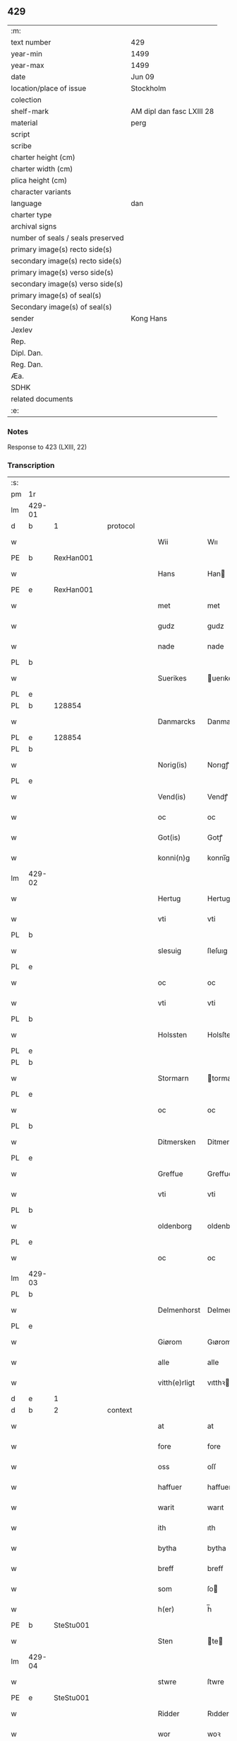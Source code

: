 ** 429

| :m:                               |                           |
| text number                       | 429                       |
| year-min                          | 1499                      |
| year-max                          | 1499                      |
| date                              | Jun 09                    |
| location/place of issue           | Stockholm                 |
| colection                         |                           |
| shelf-mark                        | AM dipl dan fasc LXIII 28 |
| material                          | perg                      |
| script                            |                           |
| scribe                            |                           |
| charter height (cm)               |                           |
| charter width (cm)                |                           |
| plica height (cm)                 |                           |
| character variants                |                           |
| language                          | dan                       |
| charter type                      |                           |
| archival signs                    |                           |
| number of seals / seals preserved |                           |
| primary image(s) recto side(s)    |                           |
| secondary image(s) recto side(s)  |                           |
| primary image(s) verso side(s)    |                           |
| secondary image(s) verso side(s)  |                           |
| primary image(s) of seal(s)       |                           |
| Secondary image(s) of seal(s)     |                           |
| sender                            | Kong Hans                 |
| Jexlev                            |                           |
| Rep.                              |                           |
| Dipl. Dan.                        |                           |
| Reg. Dan.                         |                           |
| Æa.                               |                           |
| SDHK                              |                           |
| related documents                 |                           |
| :e:                               |                           |

*** Notes
Response to 423 (LXIII, 22)


*** Transcription
| :s: |        |   |   |   |   |               |             |   |   |   |   |     |   |   |   |        |    |    |    |    |
| pm  | 1r     |   |   |   |   |               |             |   |   |   |   |     |   |   |   |        |    |    |    |    |
| lm  | 429-01 |   |   |   |   |               |             |   |   |   |   |     |   |   |   |        |    |    |    |    |
| d   | b      | 1 |   | protocol |   |        |             |   |   |   |   |     |   |   |   |        |    |    |    |    |
| w   |        |   |   |   |   | Wii           | Wıı         |   |   |   |   | dan |   |   |   | 429-01 |    |    |    |    |
| PE  | b      | RexHan001  |   |   |   |               |             |   |   |   |   |     |   |   |   |        |    2048|    |    |    |
| w   |        |   |   |   |   | Hans          | Han        |   |   |   |   | dan |   |   |   | 429-01 |2048|    |    |    |
| PE  | e      | RexHan001  |   |   |   |               |             |   |   |   |   |     |   |   |   |        |    2048|    |    |    |
| w   |        |   |   |   |   | met           | met         |   |   |   |   | dan |   |   |   | 429-01 |    |    |    |    |
| w   |        |   |   |   |   | gudz          | gudz        |   |   |   |   | dan |   |   |   | 429-01 |    |    |    |    |
| w   |        |   |   |   |   | nade          | nade        |   |   |   |   | dan |   |   |   | 429-01 |    |    |    |    |
| PL  | b      |   |   |   |   |               |             |   |   |   |   |     |   |   |   |        |    |    |    1904|    |
| w   |        |   |   |   |   | Suerikes      | uerıke    |   |   |   |   | dan |   |   |   | 429-01 |    |    |1904|    |
| PL  | e      |   |   |   |   |               |             |   |   |   |   |     |   |   |   |        |    |    |    1904|    |
| PL  | b      |   128854|   |   |   |               |             |   |   |   |   |     |   |   |   |        |    |    |    1905|    |
| w   |        |   |   |   |   | Danmarcks     | Danmarck   |   |   |   |   | dan |   |   |   | 429-01 |    |    |1905|    |
| PL  | e      |   128854|   |   |   |               |             |   |   |   |   |     |   |   |   |        |    |    |    1905|    |
| PL  | b      |   |   |   |   |               |             |   |   |   |   |     |   |   |   |        |    |    |    1906|    |
| w   |        |   |   |   |   | Norig(is)     | Norıgꝭ      |   |   |   |   | dan |   |   |   | 429-01 |    |    |1906|    |
| PL  | e      |   |   |   |   |               |             |   |   |   |   |     |   |   |   |        |    |    |    1906|    |
| w   |        |   |   |   |   | Vend(is)      | Vendꝭ       |   |   |   |   | dan |   |   |   | 429-01 |    |    |    |    |
| w   |        |   |   |   |   | oc            | oc          |   |   |   |   | dan |   |   |   | 429-01 |    |    |    |    |
| w   |        |   |   |   |   | Got(is)       | Gotꝭ        |   |   |   |   | dan |   |   |   | 429-01 |    |    |    |    |
| w   |        |   |   |   |   | konni(n)g     | konnı̅g      |   |   |   |   | dan |   |   |   | 429-01 |    |    |    |    |
| lm  | 429-02 |   |   |   |   |               |             |   |   |   |   |     |   |   |   |        |    |    |    |    |
| w   |        |   |   |   |   | Hertug        | Hertug      |   |   |   |   | dan |   |   |   | 429-02 |    |    |    |    |
| w   |        |   |   |   |   | vti           | vti         |   |   |   |   | dan |   |   |   | 429-02 |    |    |    |    |
| PL  | b      |   |   |   |   |               |             |   |   |   |   |     |   |   |   |        |    |    |    1907|    |
| w   |        |   |   |   |   | slesuig       | ſleſuıg     |   |   |   |   | dan |   |   |   | 429-02 |    |    |1907|    |
| PL  | e      |   |   |   |   |               |             |   |   |   |   |     |   |   |   |        |    |    |    1907|    |
| w   |        |   |   |   |   | oc            | oc          |   |   |   |   | dan |   |   |   | 429-02 |    |    |    |    |
| w   |        |   |   |   |   | vti           | vti         |   |   |   |   | dan |   |   |   | 429-02 |    |    |    |    |
| PL  | b      |   |   |   |   |               |             |   |   |   |   |     |   |   |   |        |    |    |    1908|    |
| w   |        |   |   |   |   | Holssten      | Holsſten    |   |   |   |   | dan |   |   |   | 429-02 |    |    |1908|    |
| PL  | e      |   |   |   |   |               |             |   |   |   |   |     |   |   |   |        |    |    |    1908|    |
| PL  | b      |   |   |   |   |               |             |   |   |   |   |     |   |   |   |        |    |    |    1909|    |
| w   |        |   |   |   |   | Stormarn      | tormarn    |   |   |   |   | dan |   |   |   | 429-02 |    |    |1909|    |
| PL  | e      |   |   |   |   |               |             |   |   |   |   |     |   |   |   |        |    |    |    1909|    |
| w   |        |   |   |   |   | oc            | oc          |   |   |   |   | dan |   |   |   | 429-02 |    |    |    |    |
| PL  | b      |   |   |   |   |               |             |   |   |   |   |     |   |   |   |        |    |    |    1910|    |
| w   |        |   |   |   |   | Ditmersken    | Ditmerſke  |   |   |   |   | dan |   |   |   | 429-02 |    |    |1910|    |
| PL  | e      |   |   |   |   |               |             |   |   |   |   |     |   |   |   |        |    |    |    1910|    |
| w   |        |   |   |   |   | Greffue       | Greffue     |   |   |   |   | dan |   |   |   | 429-02 |    |    |    |    |
| w   |        |   |   |   |   | vti           | vti         |   |   |   |   | dan |   |   |   | 429-02 |    |    |    |    |
| PL  | b      |   |   |   |   |               |             |   |   |   |   |     |   |   |   |        |    |    |    1911|    |
| w   |        |   |   |   |   | oldenborg     | oldenboꝛg   |   |   |   |   | dan |   |   |   | 429-02 |    |    |1911|    |
| PL  | e      |   |   |   |   |               |             |   |   |   |   |     |   |   |   |        |    |    |    1911|    |
| w   |        |   |   |   |   | oc            | oc          |   |   |   |   | dan |   |   |   | 429-02 |    |    |    |    |
| lm  | 429-03 |   |   |   |   |               |             |   |   |   |   |     |   |   |   |        |    |    |    |    |
| PL  | b      |   |   |   |   |               |             |   |   |   |   |     |   |   |   |        |    |    |    1912|    |
| w   |        |   |   |   |   | Delmenhorst   | Delmenhorſt |   |   |   |   | dan |   |   |   | 429-03 |    |    |1912|    |
| PL  | e      |   |   |   |   |               |             |   |   |   |   |     |   |   |   |        |    |    |    1912|    |
| w   |        |   |   |   |   | Giørom        | Gıørom      |   |   |   |   | dan |   |   |   | 429-03 |    |    |    |    |
| w   |        |   |   |   |   | alle          | alle        |   |   |   |   | dan |   |   |   | 429-03 |    |    |    |    |
| w   |        |   |   |   |   | vitth(e)rligt | vıtthꝛligt |   |   |   |   | dan |   |   |   | 429-03 |    |    |    |    |
| d   | e      | 1 |   |   |   |        |             |   |   |   |   |     |   |   |   |        |    |    |    |    |
| d   | b      | 2 |   | context |   |        |             |   |   |   |   |     |   |   |   |        |    |    |    |    |
| w   |        |   |   |   |   | at            | at          |   |   |   |   | dan |   |   |   | 429-03 |    |    |    |    |
| w   |        |   |   |   |   | fore          | fore        |   |   |   |   | dan |   |   |   | 429-03 |    |    |    |    |
| w   |        |   |   |   |   | oss           | oſſ         |   |   |   |   | dan |   |   |   | 429-03 |    |    |    |    |
| w   |        |   |   |   |   | haffuer       | haffuer     |   |   |   |   | dan |   |   |   | 429-03 |    |    |    |    |
| w   |        |   |   |   |   | warit         | warıt       |   |   |   |   | dan |   |   |   | 429-03 |    |    |    |    |
| w   |        |   |   |   |   | ith           | ıth         |   |   |   |   | dan |   |   |   | 429-03 |    |    |    |    |
| w   |        |   |   |   |   | bytha         | bytha       |   |   |   |   | dan |   |   |   | 429-03 |    |    |    |    |
| w   |        |   |   |   |   | breff         | breff       |   |   |   |   | dan |   |   |   | 429-03 |    |    |    |    |
| w   |        |   |   |   |   | som           | ſo         |   |   |   |   | dan |   |   |   | 429-03 |    |    |    |    |
| w   |        |   |   |   |   | h(er)         | h̅           |   |   |   |   | dan |   |   |   | 429-03 |    |    |    |    |
| PE  | b      | SteStu001  |   |   |   |               |             |   |   |   |   |     |   |   |   |        |    2049|    |    |    |
| w   |        |   |   |   |   | Sten          | te        |   |   |   |   | dan |   |   |   | 429-03 |2049|    |    |    |
| lm  | 429-04 |   |   |   |   |               |             |   |   |   |   |     |   |   |   |        |    |    |    |    |
| w   |        |   |   |   |   | stwre         | ſtwre       |   |   |   |   | dan |   |   |   | 429-04 |2049|    |    |    |
| PE  | e      | SteStu001  |   |   |   |               |             |   |   |   |   |     |   |   |   |        |    2049|    |    |    |
| w   |        |   |   |   |   | Ridder        | Rıdder      |   |   |   |   | dan |   |   |   | 429-04 |    |    |    |    |
| w   |        |   |   |   |   | wor           | woꝛ         |   |   |   |   | dan |   |   |   | 429-04 |    |    |    |    |
| w   |        |   |   |   |   | hoffmester    | hoffmeſter  |   |   |   |   | dan |   |   |   | 429-04 |    |    |    |    |
| w   |        |   |   |   |   | vdgiffuet     | vdgiffuet   |   |   |   |   | dan |   |   |   | 429-04 |    |    |    |    |
| w   |        |   |   |   |   | haffde        | haffde      |   |   |   |   | dan |   |   |   | 429-04 |    |    |    |    |
| w   |        |   |   |   |   | ludend(e)     | luden      |   |   |   |   | dan |   |   |   | 429-04 |    |    |    |    |
| w   |        |   |   |   |   | at            | at          |   |   |   |   | dan |   |   |   | 429-04 |    |    |    |    |
| w   |        |   |   |   |   | han           | ha         |   |   |   |   | dan |   |   |   | 429-04 |    |    |    |    |
| w   |        |   |   |   |   | till          | tıll        |   |   |   |   | dan |   |   |   | 429-04 |    |    |    |    |
| w   |        |   |   |   |   | sig           | ſıg         |   |   |   |   | dan |   |   |   | 429-04 |    |    |    |    |
| w   |        |   |   |   |   | byth          | byth        |   |   |   |   | dan |   |   |   | 429-04 |    |    |    |    |
| w   |        |   |   |   |   | haffuer       | haffuer     |   |   |   |   | dan |   |   |   | 429-04 |    |    |    |    |
| w   |        |   |   |   |   | aff           | aff         |   |   |   |   | dan |   |   |   | 429-04 |    |    |    |    |
| lm  | 429-05 |   |   |   |   |               |             |   |   |   |   |     |   |   |   |        |    |    |    |    |
| PE  | b      | LarBud001  |   |   |   |               |             |   |   |   |   |     |   |   |   |        |    2050|    |    |    |
| w   |        |   |   |   |   | Lass          | Laſſ        |   |   |   |   | dan |   |   |   | 429-05 |2050|    |    |    |
| w   |        |   |   |   |   | buddæ         | bűddæ       |   |   |   |   | dan |   |   |   | 429-05 |2050|    |    |    |
| PE  | e      | LarBud001  |   |   |   |               |             |   |   |   |   |     |   |   |   |        |    2050|    |    |    |
| w   |        |   |   |   |   | oc            | oc          |   |   |   |   | dan |   |   |   | 429-05 |    |    |    |    |
| w   |        |   |   |   |   | hans          | han        |   |   |   |   | dan |   |   |   | 429-05 |    |    |    |    |
| w   |        |   |   |   |   | hosfrwe       | hoſfrwe     |   |   |   |   | dan |   |   |   | 429-05 |    |    |    |    |
| w   |        |   |   |   |   | hosfrwe       | hoſfrwe     |   |   |   |   | dan |   |   |   | 429-05 |    |    |    |    |
| PE  | b      | SigBud001  |   |   |   |               |             |   |   |   |   |     |   |   |   |        |    2051|    |    |    |
| w   |        |   |   |   |   | Sigrede       | ıgrede     |   |   |   |   | dan |   |   |   | 429-05 |2051|    |    |    |
| PE  | e      | SigBud001  |   |   |   |               |             |   |   |   |   |     |   |   |   |        |    2051|    |    |    |
| w   |        |   |   |   |   | Ith           | Ith         |   |   |   |   | dan |   |   |   | 429-05 |    |    |    |    |
| w   |        |   |   |   |   | gotz          | gotz        |   |   |   |   | dan |   |   |   | 429-05 |    |    |    |    |
| w   |        |   |   |   |   | kallend(e)    | kallen     |   |   |   |   | dan |   |   |   | 429-05 |    |    |    |    |
| PL  | b      |   |   |   |   |               |             |   |   |   |   |     |   |   |   |        |    |    |    1913|    |
| w   |        |   |   |   |   | liderne       | lıderne     |   |   |   |   | dan |   |   |   | 429-05 |    |    |1913|    |
| PL  | e      |   |   |   |   |               |             |   |   |   |   |     |   |   |   |        |    |    |    1913|    |
| w   |        |   |   |   |   | oc            | oc          |   |   |   |   | dan |   |   |   | 429-05 |    |    |    |    |
| w   |        |   |   |   |   | ligger        | lígger      |   |   |   |   | dan |   |   |   | 429-05 |    |    |    |    |
| w   |        |   |   |   |   | vti           | vtı         |   |   |   |   | dan |   |   |   | 429-05 |    |    |    |    |
| lm  | 429-06 |   |   |   |   |               |             |   |   |   |   |     |   |   |   |        |    |    |    |    |
| PL  | b      |   |   |   |   |               |             |   |   |   |   |     |   |   |   |        |    |    |    1914|    |
| w   |        |   |   |   |   | Solne         | olne       |   |   |   |   | dan |   |   |   | 429-06 |    |    |1914|    |
| w   |        |   |   |   |   | sogen         | ſoge       |   |   |   |   | dan |   |   |   | 429-06 |    |    |1914|    |
| PL  | e      |   |   |   |   |               |             |   |   |   |   |     |   |   |   |        |    |    |    1914|    |
| w   |        |   |   |   |   | for(e)        | foꝛ        |   |   |   |   | dan |   |   |   | 429-06 |    |    |    |    |
| w   |        |   |   |   |   | en            | en          |   |   |   |   | dan |   |   |   | 429-06 |    |    |    |    |
| w   |        |   |   |   |   | ørtug         | øꝛtug       |   |   |   |   | dan |   |   |   | 429-06 |    |    |    |    |
| w   |        |   |   |   |   | my(n)ne       | my̅ne        |   |   |   |   | dan |   |   |   | 429-06 |    |    |    |    |
| w   |        |   |   |   |   | æn            | æ          |   |   |   |   | dan |   |   |   | 429-06 |    |    |    |    |
| w   |        |   |   |   |   | two           | two         |   |   |   |   | dan |   |   |   | 429-06 |    |    |    |    |
| w   |        |   |   |   |   | mark          | mark        |   |   |   |   | dan |   |   |   | 429-06 |    |    |    |    |
| w   |        |   |   |   |   | landiorde     | landıoꝛde   |   |   |   |   | dan |   |   |   | 429-06 |    |    |    |    |
| w   |        |   |   |   |   | oc            | oc          |   |   |   |   | dan |   |   |   | 429-06 |    |    |    |    |
| w   |        |   |   |   |   | gaff          | gaff        |   |   |   |   | dan |   |   |   | 429-06 |    |    |    |    |
| w   |        |   |   |   |   | han           | ha         |   |   |   |   | dan |   |   |   | 429-06 |    |    |    |    |
| PE  | b      | LarBud001  |   |   |   |               |             |   |   |   |   |     |   |   |   |        |    2052|    |    |    |
| w   |        |   |   |   |   | lass          | laſſ        |   |   |   |   | dan |   |   |   | 429-06 |2052|    |    |    |
| w   |        |   |   |   |   | buddæ         | buddæ       |   |   |   |   | dan |   |   |   | 429-06 |2052|    |    |    |
| PE  | e      | LarBud001  |   |   |   |               |             |   |   |   |   |     |   |   |   |        |    2052|    |    |    |
| w   |        |   |   |   |   | oc            | oc          |   |   |   |   | dan |   |   |   | 429-06 |    |    |    |    |
| w   |        |   |   |   |   | hans          | han        |   |   |   |   | dan |   |   |   | 429-06 |    |    |    |    |
| lm  | 429-07 |   |   |   |   |               |             |   |   |   |   |     |   |   |   |        |    |    |    |    |
| w   |        |   |   |   |   | husfrwe       | huſfrwe     |   |   |   |   | dan |   |   |   | 429-07 |    |    |    |    |
| w   |        |   |   |   |   | th(e)r        | thꝛ        |   |   |   |   | dan |   |   |   | 429-07 |    |    |    |    |
| w   |        |   |   |   |   | igen          | ıgen        |   |   |   |   | dan |   |   |   | 429-07 |    |    |    |    |
| w   |        |   |   |   |   | fore          | fore        |   |   |   |   | dan |   |   |   | 429-07 |    |    |    |    |
| w   |        |   |   |   |   | ith           | ıth         |   |   |   |   | dan |   |   |   | 429-07 |    |    |    |    |
| w   |        |   |   |   |   | stenhuss      | ſtenhuſſ    |   |   |   |   | dan |   |   |   | 429-07 |    |    |    |    |
| w   |        |   |   |   |   | vti           | vti         |   |   |   |   | dan |   |   |   | 429-07 |    |    |    |    |
| PL  | b      |   |   |   |   |               |             |   |   |   |   |     |   |   |   |        |    |    |    1915|    |
| w   |        |   |   |   |   | stokholm      | ſtokholm    |   |   |   |   | dan |   |   |   | 429-07 |    |    |1915|    |
| PL  | e      |   |   |   |   |               |             |   |   |   |   |     |   |   |   |        |    |    |    1915|    |
| w   |        |   |   |   |   | liggend(e)    | lıggen     |   |   |   |   | dan |   |   |   | 429-07 |    |    |    |    |
| w   |        |   |   |   |   | met           | met         |   |   |   |   | dan |   |   |   | 429-07 |    |    |    |    |
| w   |        |   |   |   |   | ith           | ıth         |   |   |   |   | dan |   |   |   | 429-07 |    |    |    |    |
| w   |        |   |   |   |   | torp          | toꝛp        |   |   |   |   | dan |   |   |   | 429-07 |    |    |    |    |
| w   |        |   |   |   |   | som           | ſo         |   |   |   |   | dan |   |   |   | 429-07 |    |    |    |    |
| w   |        |   |   |   |   | heder         | heder       |   |   |   |   | dan |   |   |   | 429-07 |    |    |    |    |
| w   |        |   |   |   |   | ierlæ         | ıerlæ       |   |   |   |   | dan |   |   |   | 429-07 |    |    |    |    |
| lm  | 429-08 |   |   |   |   |               |             |   |   |   |   |     |   |   |   |        |    |    |    |    |
| w   |        |   |   |   |   | oc            | oc          |   |   |   |   | dan |   |   |   | 429-08 |    |    |    |    |
| w   |        |   |   |   |   | vti           | vti         |   |   |   |   | dan |   |   |   | 429-08 |    |    |    |    |
| w   |        |   |   |   |   | for(nefnde)   | foꝛᷠͤ         |   |   |   |   | dan |   |   |   | 429-08 |    |    |    |    |
| PL  | b      |   |   |   |   |               |             |   |   |   |   |     |   |   |   |        |    |    |    1916|    |
| w   |        |   |   |   |   | solne         | ſolne       |   |   |   |   | dan |   |   |   | 429-08 |    |    |1916|    |
| w   |        |   |   |   |   | sokn          | ſok        |   |   |   |   | dan |   |   |   | 429-08 |    |    |1916|    |
| PL  | e      |   |   |   |   |               |             |   |   |   |   |     |   |   |   |        |    |    |    1916|    |
| w   |        |   |   |   |   | liggend(e)    | lıggen     |   |   |   |   | dan |   |   |   | 429-08 |    |    |    |    |
| w   |        |   |   |   |   | (et cetera)   | ⁊cᷓ          |   |   |   |   | lat |   |   |   | 429-08 |    |    |    |    |
| w   |        |   |   |   |   | Hwilcket      | Hwılcket    |   |   |   |   | dan |   |   |   | 429-08 |    |    |    |    |
| w   |        |   |   |   |   | breff         | breff       |   |   |   |   | dan |   |   |   | 429-08 |    |    |    |    |
| w   |        |   |   |   |   | wii           | wıi         |   |   |   |   | dan |   |   |   | 429-08 |    |    |    |    |
| w   |        |   |   |   |   | aff           | aff         |   |   |   |   | dan |   |   |   | 429-08 |    |    |    |    |
| w   |        |   |   |   |   | woro          | woro        |   |   |   |   | dan |   |   |   | 429-08 |    |    |    |    |
| w   |        |   |   |   |   | sønderlikæ    | ſønderlıkæ  |   |   |   |   | dan |   |   |   | 429-08 |    |    |    |    |
| w   |        |   |   |   |   | gønst         | gønſt       |   |   |   |   | dan |   |   |   | 429-08 |    |    |    |    |
| w   |        |   |   |   |   | oc            | oc          |   |   |   |   | dan |   |   |   | 429-08 |    |    |    |    |
| w   |        |   |   |   |   | nade          | nade        |   |   |   |   | dan |   |   |   | 429-08 |    |    |    |    |
| lm  | 429-09 |   |   |   |   |               |             |   |   |   |   |     |   |   |   |        |    |    |    |    |
| w   |        |   |   |   |   | haffuo(m)     | haffuo̅      |   |   |   |   | dan |   |   |   | 429-09 |    |    |    |    |
| w   |        |   |   |   |   | stadfestit    | ſtadfeſtıt  |   |   |   |   | dan |   |   |   | 429-09 |    |    |    |    |
| w   |        |   |   |   |   | oc            | oc          |   |   |   |   | dan |   |   |   | 429-09 |    |    |    |    |
| w   |        |   |   |   |   | fuldburdit    | fuldburdıt  |   |   |   |   | dan |   |   |   | 429-09 |    |    |    |    |
| w   |        |   |   |   |   | oc            | oc          |   |   |   |   | dan |   |   |   | 429-09 |    |    |    |    |
| w   |        |   |   |   |   | met           | met         |   |   |   |   | dan |   |   |   | 429-09 |    |    |    |    |
| w   |        |   |   |   |   | thetta        | thetta      |   |   |   |   | dan |   |   |   | 429-09 |    |    |    |    |
| w   |        |   |   |   |   | wort          | woꝛt        |   |   |   |   | dan |   |   |   | 429-09 |    |    |    |    |
| w   |        |   |   |   |   | opne          | opne        |   |   |   |   | dan |   |   |   | 429-09 |    |    |    |    |
| w   |        |   |   |   |   | breff         | breff       |   |   |   |   | dan |   |   |   | 429-09 |    |    |    |    |
| w   |        |   |   |   |   | stadfestæ     | ſtadfeſtæ   |   |   |   |   | dan |   |   |   | 429-09 |    |    |    |    |
| w   |        |   |   |   |   | oc            | oc          |   |   |   |   | dan |   |   |   | 429-09 |    |    |    |    |
| w   |        |   |   |   |   | fuldburde     | fuldburde   |   |   |   |   | dan |   |   |   | 429-09 |    |    |    |    |
| w   |        |   |   |   |   | vti           | vtı         |   |   |   |   | dan |   |   |   | 429-09 |    |    |    |    |
| lm  | 429-10 |   |   |   |   |               |             |   |   |   |   |     |   |   |   |        |    |    |    |    |
| w   |        |   |   |   |   | alle          | alle        |   |   |   |   | dan |   |   |   | 429-10 |    |    |    |    |
| w   |        |   |   |   |   | motho         | motho       |   |   |   |   | dan |   |   |   | 429-10 |    |    |    |    |
| w   |        |   |   |   |   | wid           | wıd         |   |   |   |   | dan |   |   |   | 429-10 |    |    |    |    |
| w   |        |   |   |   |   | sin           | ſi         |   |   |   |   | dan |   |   |   | 429-10 |    |    |    |    |
| w   |        |   |   |   |   | fulde         | fulde       |   |   |   |   | dan |   |   |   | 429-10 |    |    |    |    |
| w   |        |   |   |   |   | macht         | macht       |   |   |   |   | dan |   |   |   | 429-10 |    |    |    |    |
| w   |        |   |   |   |   | at            | at          |   |   |   |   | dan |   |   |   | 429-10 |    |    |    |    |
| w   |        |   |   |   |   | ware          | ware        |   |   |   |   | dan |   |   |   | 429-10 |    |    |    |    |
| w   |        |   |   |   |   | som           | ſo         |   |   |   |   | dan |   |   |   | 429-10 |    |    |    |    |
| w   |        |   |   |   |   | thet          | thet        |   |   |   |   | dan |   |   |   | 429-10 |    |    |    |    |
| w   |        |   |   |   |   | ythermere     | ythermere   |   |   |   |   | dan |   |   |   | 429-10 |    |    |    |    |
| w   |        |   |   |   |   | Inneholler    | Inneholler  |   |   |   |   | dan |   |   |   | 429-10 |    |    |    |    |
| w   |        |   |   |   |   | oc            | oc          |   |   |   |   | dan |   |   |   | 429-10 |    |    |    |    |
| w   |        |   |   |   |   | vdwiiser      | vdwııſer    |   |   |   |   | dan |   |   |   | 429-10 |    |    |    |    |
| d   | e      | 2 |   |   |   |        |             |   |   |   |   |     |   |   |   |        |    |    |    |    |
| lm  | 429-11 |   |   |   |   |               |             |   |   |   |   |     |   |   |   |        |    |    |    |    |
| d   | b      | 3 |   | eschatocol |   |        |             |   |   |   |   |     |   |   |   |        |    |    |    |    |
| w   |        |   |   |   |   | Giffuit       | Gıffuıt     |   |   |   |   | dan |   |   |   | 429-11 |    |    |    |    |
| w   |        |   |   |   |   | pa            | pa          |   |   |   |   | dan |   |   |   | 429-11 |    |    |    |    |
| w   |        |   |   |   |   | wort          | woꝛt        |   |   |   |   | dan |   |   |   | 429-11 |    |    |    |    |
| w   |        |   |   |   |   | slot          | ſlot        |   |   |   |   | dan |   |   |   | 429-11 |    |    |    |    |
| PL  | b      |   |   |   |   |               |             |   |   |   |   |     |   |   |   |        |    |    |    1917|    |
| w   |        |   |   |   |   | Stokholm      | tokhol    |   |   |   |   | dan |   |   |   | 429-11 |    |    |1917|    |
| PL  | e      |   |   |   |   |               |             |   |   |   |   |     |   |   |   |        |    |    |    1917|    |
| w   |        |   |   |   |   | then          | then        |   |   |   |   | dan |   |   |   | 429-11 |    |    |    |    |
| w   |        |   |   |   |   | søndag        | ſøndag      |   |   |   |   | dan |   |   |   | 429-11 |    |    |    |    |
| w   |        |   |   |   |   | nest          | neſt        |   |   |   |   | dan |   |   |   | 429-11 |    |    |    |    |
| w   |        |   |   |   |   | efter         | efter       |   |   |   |   | dan |   |   |   | 429-11 |    |    |    |    |
| w   |        |   |   |   |   | octauas       | octaua     |   |   |   |   | lat |   |   |   | 429-11 |    |    |    |    |
| w   |        |   |   |   |   | corpor(is)    | coꝛporꝭ     |   |   |   |   | lat |   |   |   | 429-11 |    |    |    |    |
| w   |        |   |   |   |   | (Christ)i     | xp̅ı         |   |   |   |   | lat |   |   |   | 429-11 |    |    |    |    |
| w   |        |   |   |   |   | Aarom         | Aaro       |   |   |   |   | dan |   |   |   | 429-11 |    |    |    |    |
| lm  | 429-12 |   |   |   |   |               |             |   |   |   |   |     |   |   |   |        |    |    |    |    |
| w   |        |   |   |   |   | eptir         | eptır       |   |   |   |   | dan |   |   |   | 429-12 |    |    |    |    |
| w   |        |   |   |   |   | gudz          | gudz        |   |   |   |   | dan |   |   |   | 429-12 |    |    |    |    |
| w   |        |   |   |   |   | byrd          | byrd        |   |   |   |   | dan |   |   |   | 429-12 |    |    |    |    |
| n   |        |   |   |   |   | mcdxc         | mcdxc       |   |   |   |   | dan |   |   |   | 429-12 |    |    |    |    |
| w   |        |   |   |   |   | pa            | pa          |   |   |   |   | dan |   |   |   | 429-12 |    |    |    |    |
| w   |        |   |   |   |   | thet          | thet        |   |   |   |   | dan |   |   |   | 429-12 |    |    |    |    |
| w   |        |   |   |   |   | nyendæ        | nyendæ      |   |   |   |   | dan |   |   |   | 429-12 |    |    |    |    |
| w   |        |   |   |   |   | Under         | Under       |   |   |   |   | dan |   |   |   | 429-12 |    |    |    |    |
| w   |        |   |   |   |   | wort          | woꝛt        |   |   |   |   | dan |   |   |   | 429-12 |    |    |    |    |
| w   |        |   |   |   |   | Signet(is)    | ıgnetꝭ     |   |   |   |   | dan |   |   |   | 429-12 |    |    |    |    |
| lm  | 429-13 |   |   |   |   |               |             |   |   |   |   |     |   |   |   |        |    |    |    |    |
| ad  | b      |   |   |   |   |               |             |   |   |   |   |     |   |   |   |        |    |    |    |    |
| w   |        |   |   |   |   | Her           | Heꝛ         |   |   |   |   | dan |   |   |   | 429-13 |    |    |    |    |
| PE  | b      | JenFal001  |   |   |   |               |             |   |   |   |   |     |   |   |   |        |    2053|    |    |    |
| w   |        |   |   |   |   | Iens          | Ien        |   |   |   |   | dan |   |   |   | 429-13 |2053|    |    |    |
| w   |        |   |   |   |   | falster       | falſter     |   |   |   |   | dan |   |   |   | 429-13 |2053|    |    |    |
| PE  | e      | JenFal001  |   |   |   |               |             |   |   |   |   |     |   |   |   |        |    2053|    |    |    |
| lm  | 429-14 |   |   |   |   |               |             |   |   |   |   |     |   |   |   |        |    |    |    |    |
| w   |        |   |   |   |   | capitane(us)  | capıtaneꝰ   |   |   |   |   | lat |   |   |   | 429-14 |    |    |    |    |
| w   |        |   |   |   |   | cast(ri)      | caſt       |   |   |   |   | lat |   |   |   | 429-14 |    |    |    |    |
| PL  | b      |   |   |   |   |               |             |   |   |   |   |     |   |   |   |        |    |    |    1918|    |
| w   |        |   |   |   |   | ørebro        | ørebro      |   |   |   |   | dan |   |   |   | 429-14 |    |    |1918|    |
| PL  | e      |   |   |   |   |               |             |   |   |   |   |     |   |   |   |        |    |    |    1918|    |
| ad  | e      |   |   |   |   |               |             |   |   |   |   |     |   |   |   |        |    |    |    |    |
| d   | e      | 3 |   |   |   |        |             |   |   |   |   |     |   |   |   |        |    |    |    |    |
| :e: |        |   |   |   |   |               |             |   |   |   |   |     |   |   |   |        |    |    |    |    |